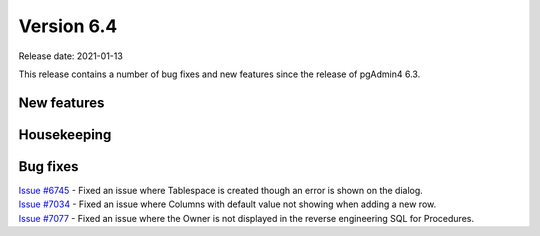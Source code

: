 ************
Version 6.4
************

Release date: 2021-01-13

This release contains a number of bug fixes and new features since the release of pgAdmin4 6.3.

New features
************


Housekeeping
************


Bug fixes
*********

| `Issue #6745 <https://redmine.postgresql.org/issues/6745>`_ -  Fixed an issue where Tablespace is created though an error is shown on the dialog.
| `Issue #7034 <https://redmine.postgresql.org/issues/7034>`_ -  Fixed an issue where Columns with default value not showing when adding a new row.
| `Issue #7077 <https://redmine.postgresql.org/issues/7077>`_ -  Fixed an issue where the Owner is not displayed in the reverse engineering SQL for Procedures.
